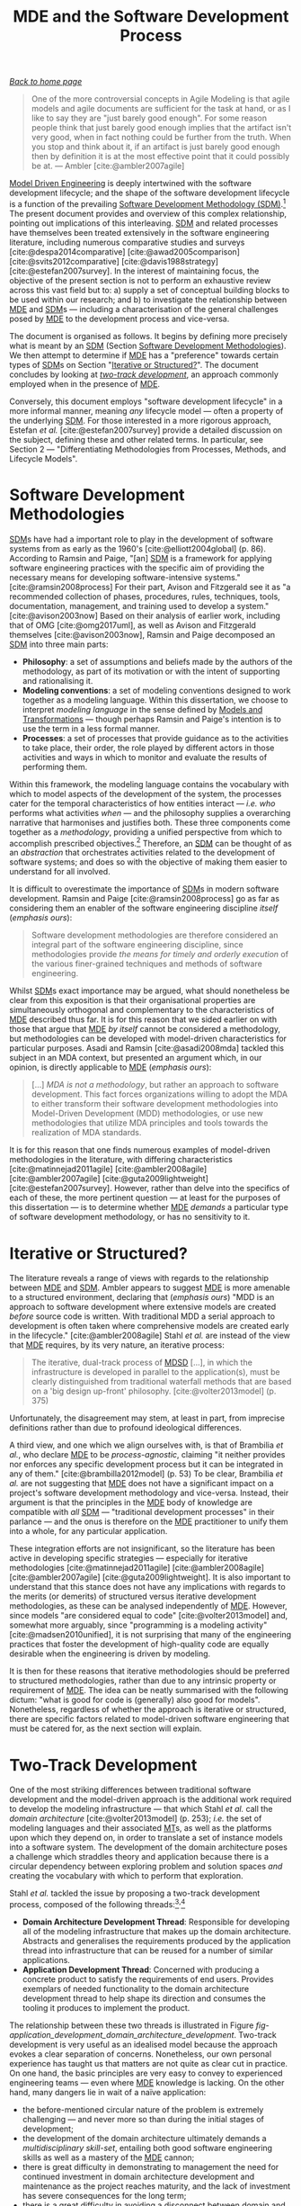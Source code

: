 :properties:
:id: E5EA2B40-5526-0E44-B6D3-8F817E21C984
:end:
#+title: MDE and the Software Development Process
#+options: <:nil c:nil todo:nil ^:nil d:nil date:nil author:nil toc:nil html-postamble:nil
#+startup: inlineimages
#+cite_export: csl
#+bibliography: ../bibliography.bib

/[[id:11F938FF-2A01-4424-DBE3-16527251E747][Back to home page]]/

#+begin_quote
One of the more controversial concepts in Agile Modeling is that agile models
and agile documents are sufficient for the task at hand, or as I like to say
they are "just barely good enough". For some reason people think that just
barely good enough implies that the artifact isn't very good, when in fact
nothing could be further from the truth. When you stop and think about it, if an
artifact is just barely good enough then by definition it is at the most
effective point that it could possibly be at. --- Ambler [cite:@ambler2007agile]
#+end_quote

[[id:C29C6088-B396-A404-9183-09FE5AD2D105][Model Driven Engineering]] is deeply intertwined with the software development
lifecycle; and the shape of the software development lifecycle is a function of
the prevailing [[id:8E4D171C-1FAE-FA74-0EA3-97F1125B8A2A][Software Development Methodology (SDM)]].[fn:sdlc] The present
document provides and overview of this complex relationship, pointing out
implications of this interleaving. [[id:8E4D171C-1FAE-FA74-0EA3-97F1125B8A2A][SDM]] and related processes have themselves
been treated extensively in the software engineering literature, including
numerous comparative studies and surveys [cite:@despa2014comparative]
[cite:@awad2005comparison] [cite:@svits2012comparative]
[cite:@davis1988strategy] [cite:@estefan2007survey]. In the interest of
maintaining focus, the objective of the present section is not to perform an
exhaustive review across this vast field but to: a) supply a set of conceptual
building blocks to be used within our research; and b) to investigate the
relationship between [[id:C29C6088-B396-A404-9183-09FE5AD2D105][MDE]] and [[id:8E4D171C-1FAE-FA74-0EA3-97F1125B8A2A][SDM]]s --- including a characterisation of the
general challenges posed by [[id:C29C6088-B396-A404-9183-09FE5AD2D105][MDE]] to the development process and vice-versa.

The document is organised as follows. It begins by defining more precisely what
is meant by an [[id:8E4D171C-1FAE-FA74-0EA3-97F1125B8A2A][SDM]] (Section [[id:8E4D171C-1FAE-FA74-0EA3-97F1125B8A2A][Software Development Methodologies]]). We then attempt
to determine if [[id:C29C6088-B396-A404-9183-09FE5AD2D105][MDE]] has a "preference" towards certain types of [[id:8E4D171C-1FAE-FA74-0EA3-97F1125B8A2A][SDM]]s on Section
"[[id:9A171CD4-61C9-07E4-8D63-221C63B374B5][Iterative or Structured?]]". The document concludes by looking at /[[id:CA10BF3B-5F12-D0B4-5C4B-32E4B0B87BBC][two-track
development]]/, an approach commonly employed when in the presence of [[id:C29C6088-B396-A404-9183-09FE5AD2D105][MDE]].

[fn:sdlc] A distinction has been preserved in this document between the
"software development lifecycle" and "SDLC (Software Development Life-Cycle)".
The SDLC is considered a [[id:8E4D171C-1FAE-FA74-0EA3-97F1125B8A2A][SDM]] by many authors such as Elliot
[cite:@elliott2004global] (p. 86-87), who calls it the "oldest formalised
methodology for building information systems". He states (/emphasis his/):

#+begin_quote
The traditional approach to information systems development was known as the
/waterfall/ approach or /systems development life cycle/ approach --- the SDLC
approach. [...] This methodology pursues the development of information systems
in a very deliberate, structured and methodical way, requiring each stage of the
life cycle, from inception of the idea to the delivery of the final system, to
be carried out rigidly and sequentially."
#+end_quote

Conversely, this document employs "software development lifecycle" in a more
informal manner, meaning /any/ lifecycle model --- often a property of the
underlying [[id:8E4D171C-1FAE-FA74-0EA3-97F1125B8A2A][SDM]]. For those interested in a more rigorous approach, Estefan /et
al./ [cite:@estefan2007survey] provide a detailed discussion on the subject,
defining these and other related terms. In particular, see Section 2 ---
"Differentiating Methodologies from Processes, Methods, and Lifecycle Models".


* Software Development Methodologies
  :properties:
  :id: 8E4D171C-1FAE-FA74-0EA3-97F1125B8A2A
  :custom_id: ID-8E4D171C-1FAE-FA74-0EA3-97F1125B8A2A
  :roam_aliases: SDM
  :end:

[[id:8E4D171C-1FAE-FA74-0EA3-97F1125B8A2A][SDM]]s have had a important role to play in the development of software systems
from as early as the 1960's [cite:@elliott2004global] (p. 86). According to
Ramsin and Paige, "[an] [[id:8E4D171C-1FAE-FA74-0EA3-97F1125B8A2A][SDM]] is a framework for applying software engineering
practices with the specific aim of providing the necessary means for developing
software-intensive systems." [cite:@ramsin2008process] For their part, Avison
and Fitzgerald see it as "a recommended collection of phases, procedures, rules,
techniques, tools, documentation, management, and training used to develop a
system." [cite:@avison2003now] Based on their analysis of earlier work,
including that of OMG [cite:@omg2017uml], as well as Avison and Fitzgerald
themselves [cite:@avison2003now], Ramsin and Paige decomposed an [[id:8E4D171C-1FAE-FA74-0EA3-97F1125B8A2A][SDM]] into three
main parts:

- *Philosophy*: a set of assumptions and beliefs made by the authors of the
  methodology, as part of its motivation or with the intent of supporting and
  rationalising it.
- *Modeling conventions*: a set of modeling conventions designed to work
  together as a modeling language. Within this dissertation, we choose to
  interpret /modeling language/ in the sense defined by [[id:C807836B-B1D6-1024-86E3-7D49BCF20D74][Models and
  Transformations]] --- though perhaps Ramsin and Paige's intention is to use the
  term in a less formal manner.
- *Processes*: a set of processes that provide guidance as to the activities to
  take place, their order, the role played by different actors in those
  activities and ways in which to monitor and evaluate the results of performing
  them.

Within this framework, the modeling language contains the vocabulary with which
to model aspects of the development of the system, the processes cater for the
temporal characteristics of how entities interact --- /i.e./ /who/ performs what
activities /when/ --- and the philosophy supplies a overarching narrative that
harmonises and justifies both. These three components come together as a
/methodology/, providing a unified perspective from which to accomplish
prescribed objectives.[fn:methodology_term] Therefore, an [[id:8E4D171C-1FAE-FA74-0EA3-97F1125B8A2A][SDM]] can be thought of
as an /abstraction/ that orchestrates activities related to the development of
software systems; and does so with the objective of making them easier to
understand for all involved.

[fn:methodology_term] There are those like as Brinkkemper
[cite:@brinkkemper1996method] who vehemently disagree with how software
engineers employ the terms /method/ and /methodology/. Though the points
presented by Brinkkemper and others are valid, we have decided to remain aligned
with the traditional software engineering usage, given that the meaning is now
widely understood amongst practitioners. See also Estefan /et al./
[cite:@estefan2007survey] for a thorough discussion of these and related terms.


It is difficult to overestimate the importance of [[id:8E4D171C-1FAE-FA74-0EA3-97F1125B8A2A][SDM]]s in modern software
development. Ramsin and Paige [cite:@ramsin2008process] go as far as considering
them an enabler of the software engineering discipline /itself/ (/emphasis
ours/):

#+begin_quote
Software development methodologies are therefore considered an integral part of
the software engineering discipline, since methodologies provide /the means for
timely and orderly execution/ of the various finer-grained techniques and
methods of software engineering.
#+end_quote

Whilst [[id:8E4D171C-1FAE-FA74-0EA3-97F1125B8A2A][SDM]]s exact importance may be argued, what should nonetheless be clear
from this exposition is that their organisational properties are simultaneously
orthogonal and complementary to the characteristics of [[id:C29C6088-B396-A404-9183-09FE5AD2D105][MDE]] described thus far.
It is for this reason that we sided earlier on with those that argue that [[id:C29C6088-B396-A404-9183-09FE5AD2D105][MDE]]
/by itself/ cannot be considered a methodology, but methodologies can be
developed with model-driven characteristics for particular purposes. Asadi and
Ramsin [cite:@asadi2008mda] tackled this subject in an MDA context, but
presented an argument which, in our opinion, is directly applicable to [[id:C29C6088-B396-A404-9183-09FE5AD2D105][MDE]]
(/emphasis ours/):

#+begin_quote
[...] /MDA is not a methodology/, but rather an approach to software
development. This fact forces organizations willing to adopt the MDA to either
transform their software development methodologies into Model-Driven Development
(MDD) methodologies, or use new methodologies that utilize MDA principles and
tools towards the realization of MDA standards.
#+end_quote

It is for this reason that one finds numerous examples of model-driven
methodologies in the literature, with differing characteristics
[cite:@matinnejad2011agile] [cite:@ambler2008agile] [cite:@ambler2007agile]
[cite:@guta2009lightweight] [cite:@estefan2007survey]. However, rather than
delve into the specifics of each of these, the more pertinent question --- at
least for the purposes of this dissertation --- is to determine whether [[id:C29C6088-B396-A404-9183-09FE5AD2D105][MDE]]
/demands/ a particular type of software development methodology, or has no
sensitivity to it.

* Iterative or Structured?
  :properties:
  :id: 9A171CD4-61C9-07E4-8D63-221C63B374B5
  :custom_id: 9A171CD4-61C9-07E4-8D63-221C63B374B5
  :end:

The literature reveals a range of views with regards to the relationship between
[[id:C29C6088-B396-A404-9183-09FE5AD2D105][MDE]] and [[id:8E4D171C-1FAE-FA74-0EA3-97F1125B8A2A][SDM]]. Ambler appears to suggest [[id:C29C6088-B396-A404-9183-09FE5AD2D105][MDE]] is more amenable to a structured
environment, declaring that (/emphasis ours/) "MDD is an approach to software
development where extensive models are created /before/ source code is written.
With traditional MDD a serial approach to development is often taken where
comprehensive models are created early in the lifecycle."
[cite:@ambler2008agile] Stahl /et al./ are instead of the view that [[id:C29C6088-B396-A404-9183-09FE5AD2D105][MDE]]
requires, by its very nature, an iterative process:

#+begin_quote
The iterative, dual-track process of [[id:7FCC54A3-D2C3-0254-1C0B-103976AA8D87][MDSD]] [...], in which the infrastructure is
developed in parallel to the application(s), must be clearly distinguished from
traditional waterfall methods that are based on a 'big design up-front'
philosophy. [cite:@volter2013model] (p. 375)
#+end_quote

Unfortunately, the disagreement may stem, at least in part, from imprecise
definitions rather than due to profound ideological differences.

A third view, and one which we align ourselves with, is that of Brambilia /et
al./, who declare [[id:C29C6088-B396-A404-9183-09FE5AD2D105][MDE]] to be /process-agnostic/, claiming "it neither provides
nor enforces any specific development process but it can be integrated in any of
them." [cite:@brambilla2012model] (p. 53) To be clear, Brambilia /et al./ are
not suggesting that [[id:C29C6088-B396-A404-9183-09FE5AD2D105][MDE]] does not have a significant impact on a project's
software development methodology and vice-versa. Instead, their argument is that
the principles in the [[id:C29C6088-B396-A404-9183-09FE5AD2D105][MDE]] body of knowledge are compatible with /all/ [[id:8E4D171C-1FAE-FA74-0EA3-97F1125B8A2A][SDM]] ---
"traditional development processes" in their parlance --- and the onus is
therefore on the [[id:C29C6088-B396-A404-9183-09FE5AD2D105][MDE]] practitioner to unify them into a whole, for any particular
application.

These integration efforts are not insignificant, so the literature has been
active in developing specific strategies --- especially for iterative
methodologies [cite:@matinnejad2011agile] [cite:@ambler2008agile]
[cite:@ambler2007agile] [cite:@guta2009lightweight]. It is also important to
understand that this stance does not have any implications with regards to the
merits (or demerits) of structured versus iterative development methodologies,
as these can be analysed independently of [[id:C29C6088-B396-A404-9183-09FE5AD2D105][MDE]]. However, since models "are
considered equal to code" [cite:@volter2013model] and, somewhat more arguably,
since "programming is a modeling activity" [cite:@madsen2010unified], it is not
surprising that many of the engineering practices that foster the development of
high-quality code are equally desirable when the engineering is driven by
modeling.

It is then for these reasons that iterative methodologies should be preferred to
structured methodologies, rather than due to any intrinsic property or
requirement of [[id:C29C6088-B396-A404-9183-09FE5AD2D105][MDE]]. The idea can be neatly summarised with the following dictum:
"what is good for code is (generally) also good for models". Nonetheless,
regardless of whether the approach is iterative or structured, there are
specific factors related to model-driven software engineering that must be
catered for, as the next section will explain.

* Two-Track Development
  :properties:
  :id: CA10BF3B-5F12-D0B4-5C4B-32E4B0B87BBC
  :custom_id: CA10BF3B-5F12-D0B4-5C4B-32E4B0B87BBC
  :end:

One of the most striking differences between traditional software development
and the model-driven approach is the additional work required to develop the
modeling infrastructure --- that which Stahl /et al./ call the /domain
architecture/ [cite:@volter2013model] (p. 253); /i.e./ the set of modeling
languages and their associated [[id:707BD590-1E59-56B4-D333-33525E43A78A][MT]]s, as well as the platforms upon which they
depend on, in order to translate a set of instance models into a software
system. The development of the domain architecture poses a challenge which
straddles theory and application because there is a circular dependency between
exploring problem and solution spaces /and/ creating the vocabulary with which
to perform that exploration.

Stahl /et al./ tackled the issue by proposing a two-track development process,
composed of the following
threads:[fn:two_track_stahl]^{,}[fn:analysis_simplicity]

[fn:two_track_stahl] Interestingly, Stahl /et al./ first introduce the approach
in the context of AC-MDSD [cite:@volter2013model] (p. 21) but later on
generalise it to make it widely applicable to [[id:7FCC54A3-D2C3-0254-1C0B-103976AA8D87][MDSD]] [cite:@volter2013model]
(Chapter 13, p. 253).

[fn:analysis_simplicity] For simplicity, we are not making the customary Domain
Engineering separation between analysis and development (/cf./ Section FIXME
ssec:sple). We do so partially because we take the iterative approach --- fusing
development and analysis together --- but also because we believe the same
argument applies to analysis and development.


- *Domain Architecture Development Thread*: Responsible for developing all of
  the modeling infrastructure that makes up the domain architecture. Abstracts
  and generalises the requirements produced by the application thread into
  infrastructure that can be reused for a number of similar applications.
- *Application Development Thread*: Concerned with producing a concrete product
  to satisfy the requirements of end users. Provides exemplars of needed
  functionality to the domain architecture development thread to help shape its
  direction and consumes the tooling it produces to implement the product.

#+caption[Two-track development.]: Two-track development. /Source/: Author's drawing based on Stahl /et al./'s image [cite:@volter2013model] (p. 262).
#+name: fig-application_development_domain_architecture_development
#+attr_latex: :scale 0.3
[[../assets/images/application_development_domain_architecture_development.png]]

The relationship between these two threads is illustrated in Figure
[[fig-application_development_domain_architecture_development]]. Two-track
development is very useful as an idealised model because the approach evokes a
clear separation of concerns. Nonetheless, our own personal experience has
taught us that matters are not quite as clear cut in practice. On one hand, the
basic principles are very easy to convey to experienced engineering teams ---
even where [[id:C29C6088-B396-A404-9183-09FE5AD2D105][MDE]] knowledge is lacking. On the other hand, many dangers
lie in wait of a naïve application:

- the before-mentioned circular nature of the problem is extremely challenging
  --- and never more so than during the initial stages of development;
- the development of the domain architecture ultimately demands a
  /multidisciplinary skill-set/, entailing both good software engineering skills
  as well as a mastery of the [[id:C29C6088-B396-A404-9183-09FE5AD2D105][MDE]] cannon;
- there is great difficulty in demonstrating to management the need for
  continued investment in domain architecture development and maintenance as the
  project reaches maturity, and the lack of investment has severe consequences
  for the long term;
- there is a great difficulty in avoiding a disconnect between domain and
  architecture development teams, and there are far-reaching repercussions when
  such a disconnect occurs.

The last factor is of great importance because it may lead to a phenomena we
named /problem domain decoupling/, and which happens as the disconnect grows in
size. In our opinion, this problem manifests itself more evidently with the
application of AC-MDSD, but we do not believe it is solely limited to this use
case. Figure [[fig-ac_mdsd_problem_domain_decoupling]] illustrates the issue by
looking at four hypothetical /scenarios/ covering the application of [[id:C29C6088-B396-A404-9183-09FE5AD2D105][MDE]] to
infrastructural code, which we shall now enunciate.

#+caption: Problem domain decoupling.
#+name: fig-ac_mdsd_problem_domain_decoupling
#+attr_latex: :scale 0.3
[[../assets/images/ac_mdsd_problem_domain_decoupling.png]]

Scenario 1 typically happens at the first brush with [[id:C29C6088-B396-A404-9183-09FE5AD2D105][MDE]], where developers
create a solution hard-wired to the core problem domain they are exploring, and
is closely related to our own personal experiences [cite:@marco_craveiro_2021].
From Scenario 2 to Scenario 4 there is a quest for /generalisation/, accompanied
by a corresponding /growth in scope/ of the infrastructure problem domain.
Scenario 2 represents a small decoupling of the infrastructure domain to make it
useful to more than one product, though still fairly hard-wired. With Scenario 3
we are now looking at providing infrastructure for a larger grouping of software
products and their diverse needs, with a resulting ballooning in infrastructural
scope. Finally, with Scenario 4, the infrastructure domain becomes a product on
its own right, much larger than any one core problem domain; at this stage we
are now considering products supplied by external vendors rather than in-house
development.

The /quantitative change/ in the size of the infrastructure problem domain
produces /qualitative changes/ that may not be readily apparent to engineers, as
they develop a system with a dual-track approach. This /phase transition/ is
particularly problematic as one transitions from Scenario 1 through to
Scenario 3. Let us perform a comparison between these two scenarios at the [[id:8E4D171C-1FAE-FA74-0EA3-97F1125B8A2A][SDM]]
level to better understand the problem. Figure [[fig-typical_mde_application]]
illustrates the /state of the world/ for Scenario 1 via a two-track approach;
the bold arched arrows represent the understanding of the problem as it
materialises onto the domain and application development tracks and the dashed
line represents the /synchronisation points/ between the two tracks. Though not
obvious, the most noteworthy aspect of this diagram is the /natural alignment/
between the two tracks and the problem domain.

#+caption: Typical [[id:C29C6088-B396-A404-9183-09FE5AD2D105][MDE]] application.
#+name: fig-typical_mde_application
#+attr_latex: :scale 0.3
[[../assets/images/typical_mde_application.png]]

This property is made clearer by performing a similar exercise for Scenario 3,
as does Figure [[fig-ac_mdsd_mde_application]]. Even without a detailed analysis, it
should be noticeable that the picture becomes /considerably more complex/; the
previous natural alignment now gives way to a far more intricate set of
relationships --- many of which bidirectional. The figure depicts the separation
between the infrastructure problem domain and the /core/ problem domain, and the
effect each of these have on each other as the exploration of both domains takes
place. In hindsight, the increase in complexity should not be surprising
because, as the scope of the infrastructural domain grows, it becomes a software
product in its own right. Thus, there is an attempt to simultaneously engineer
/two tightly interlocked/ software products, each already a non-trivial entity
to start off with.

#+caption: [[id:C29C6088-B396-A404-9183-09FE5AD2D105][MDE]] application with AC-MDSD.
#+name: fig-ac_mdsd_mde_application
#+attr_latex: :scale 0.2
[[../assets/images/ac_mdsd_mde_application.png]]

At this juncture one may consider the ideal solution to be the use of vendor
products as a way to insulate the problem domains. Unfortunately, experimental
evidence emphatically says otherwise, revealing that isolation may be necessary
/but only up to a point/, beyond which it starts to become detrimental. We name
this problem /over-generalisation/. In our opinion, what is lacking is the /deep
synchronisation/ needed between the two development tracks --- an ingredient
that Stahl /et al./ had already identified as being crucial to the success of
the entire endeavour. On the other hand, adoption literature shows that this
close collaboration can be found in abundance within in-house development, but
there we suffer from the opposite problem of /under-generalisation/. That is,
solutions are /too specific/, catering only for internal use cases.

What is called for is a highly cooperative relationship between infrastructure
developers and end-users, in order to foster feature suitability --- a
relationship which is not directly aligned with traditional customer-supplier
roles; but one which must also maintain a clear separation of roles and
responsibilities --- not the strong point of relationships between internal
teams within a single organisation, striving towards a fixed goal. Any proposed
approach must therefore aim to establish an /adequate/ level of generalisation
by mediating between these actors and their diverse and often conflicting
agendas. We named this generalisation sweet-spot /barely general enough/,
following on from Ambler's footsteps [cite:@ambler2007agile][fn:barely_general],
and created Figure [[fig-cooperative-tool-development]] to place the dilemma in
diagrammatic form.

[fn:barely_general] Ambler states that (/emphasis ours/) "[...] if an artifact
is just /barely good enough/ then by definition it is at the most effective
point that it could possibly be at." [cite:@ambler2007agile]


#+caption: Different approaches to infrastructure development.
#+name: fig-cooperative-tool-development
#+attr_latex: :scale 0.3
[[../assets/images/cooperative_tool_development.png]]

and now that the need for the generalisation has been made clear, we must change
our focus towards the machinery needed to implement it. and, at this juncture,
the /management of variability/ takes centre stage.

* bibliography

#+print_bibliography:
